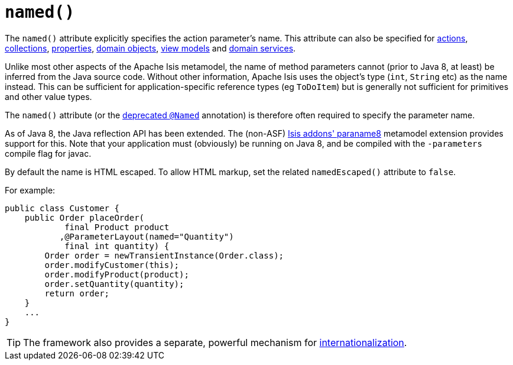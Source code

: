 [[_rgant-ParameterLayout_named]]
= `named()`
:Notice: Licensed to the Apache Software Foundation (ASF) under one or more contributor license agreements. See the NOTICE file distributed with this work for additional information regarding copyright ownership. The ASF licenses this file to you under the Apache License, Version 2.0 (the "License"); you may not use this file except in compliance with the License. You may obtain a copy of the License at. http://www.apache.org/licenses/LICENSE-2.0 . Unless required by applicable law or agreed to in writing, software distributed under the License is distributed on an "AS IS" BASIS, WITHOUT WARRANTIES OR  CONDITIONS OF ANY KIND, either express or implied. See the License for the specific language governing permissions and limitations under the License.
:_basedir: ../../
:_imagesdir: images/



The `named()` attribute explicitly specifies the action parameter's name. This attribute can also be specified for xref:../rgant/rgant.adoc#_rgant-ActionLayout_named[actions], xref:../rgant/rgant.adoc#_rgant-CollectionLayout_named[collections], xref:../rgant/rgant.adoc#_rgant-PropertyLayout_named[properties], xref:../rgant/rgant.adoc#_rgant-DomainObjectLayout_named[domain objects], xref:../rgant/rgant.adoc#_rgant-ViewModelLayout_named[view models] and xref:../rgant/rgant.adoc#_rgant-DomainServiceLayout_named[domain services].

Unlike most other aspects of the Apache Isis metamodel, the name of method parameters cannot (prior to Java 8, at least) be inferred from the Java source code.  Without other information, Apache Isis uses the object's type (`int`, `String` etc) as the name instead.  This can be sufficient for application-specific reference types (eg `ToDoItem`) but is generally not sufficient for primitives and other value types.

The `named()` attribute (or the xref:../rgant/rgant.adoc#_rgant-aaa_deprecated[deprecated `@Named`] annotation) is therefore often required to specify the parameter name.

As of Java 8, the Java reflection API has been extended.  The (non-ASF) http://github.com/isisaddons/isis-metamodel-paraname8[Isis addons' paraname8] metamodel extension provides support for this.  Note that your application must (obviously) be running on Java 8, and be compiled with the `-parameters` compile flag for javac.



By default the name is HTML escaped.  To allow HTML markup, set the related `namedEscaped()` attribute to `false`.

For example:

[source,java]
----
public class Customer {
    public Order placeOrder(
            final Product product
           ,@ParameterLayout(named="Quantity")
            final int quantity) {
        Order order = newTransientInstance(Order.class);
        order.modifyCustomer(this);
        order.modifyProduct(product);
        order.setQuantity(quantity);
        return order;
    }
    ...
}
----


[TIP]
====
The framework also provides a separate, powerful mechanism for xref:ugbtb.adoc#_ugbtb_i18n[internationalization].
====
